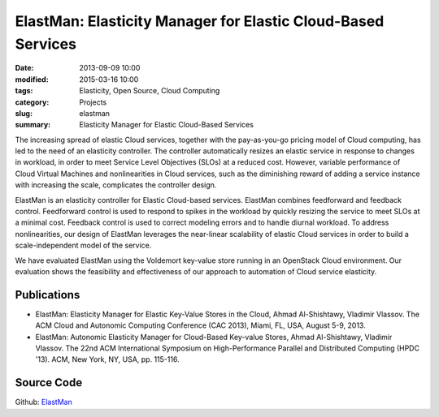 =============================================================
ElastMan: Elasticity Manager for Elastic Cloud-Based Services
=============================================================

:date: 2013-09-09 10:00
:modified: 2015-03-16 10:00
:tags: Elasticity, Open Source, Cloud Computing
:category: Projects
:slug: elastman
:summary: Elasticity Manager for Elastic Cloud-Based Services

.. image:: {static}/images/ElastManLogo.png
    :alt: ElastMan logo
    :width: 25%
    :align: left

The increasing spread of elastic Cloud services, together with the pay-as-you-go pricing model of Cloud computing, has
led to the need of an elasticity controller. The controller automatically resizes an elastic service in response to
changes in workload, in order to meet Service Level Objectives (SLOs) at a reduced cost. However, variable performance
of Cloud Virtual Machines and nonlinearities in Cloud services, such as the diminishing reward of adding a service
instance with increasing the scale, complicates the controller design.

ElastMan is an elasticity controller for Elastic Cloud-based services. ElastMan combines feedforward and feedback
control. Feedforward control is used to respond to spikes in the workload by quickly resizing the service to meet SLOs
at a minimal cost. Feedback control is used to correct modeling errors and to handle diurnal workload. To address
nonlinearities, our design of ElastMan leverages the near-linear scalability of elastic Cloud services in order to
build a scale-independent model of the service.

We have evaluated ElastMan using the Voldemort key-value store running in an OpenStack Cloud environment. Our
evaluation shows the feasibility and effectiveness of our approach to automation of Cloud service elasticity.

Publications
============
- ElastMan: Elasticity Manager for Elastic Key-Value Stores in the Cloud, Ahmad Al-Shishtawy, Vladimir Vlassov.
  The ACM Cloud and Autonomic Computing Conference (CAC 2013), Miami, FL, USA,  August 5-9, 2013. |doi1|
- ElastMan: Autonomic Elasticity Manager for Cloud-Based Key-value Stores, Ahmad Al-Shishtawy, Vladimir Vlassov. The
  22nd ACM International Symposium on High-Performance Parallel and Distributed Computing (HPDC '13). ACM, New York,
  NY, USA, pp. 115-116. |doi2|


Source Code
===========
Github: `ElastMan <https://github.com/alshishtawy/ElastMan>`_


.. |doi1| image:: {static}/images/doi.png
    :alt: 10.1145/2494621.2494630
    :height: 14pt
    :target: http://dx.doi.org/10.1145/2494621.2494630

.. |doi2| image:: {static}/images/doi.png
    :alt: 10.1145/2462902.2462925
    :height: 14pt
    :target: http://doi.acm.org/10.1145/2462902.2462925
